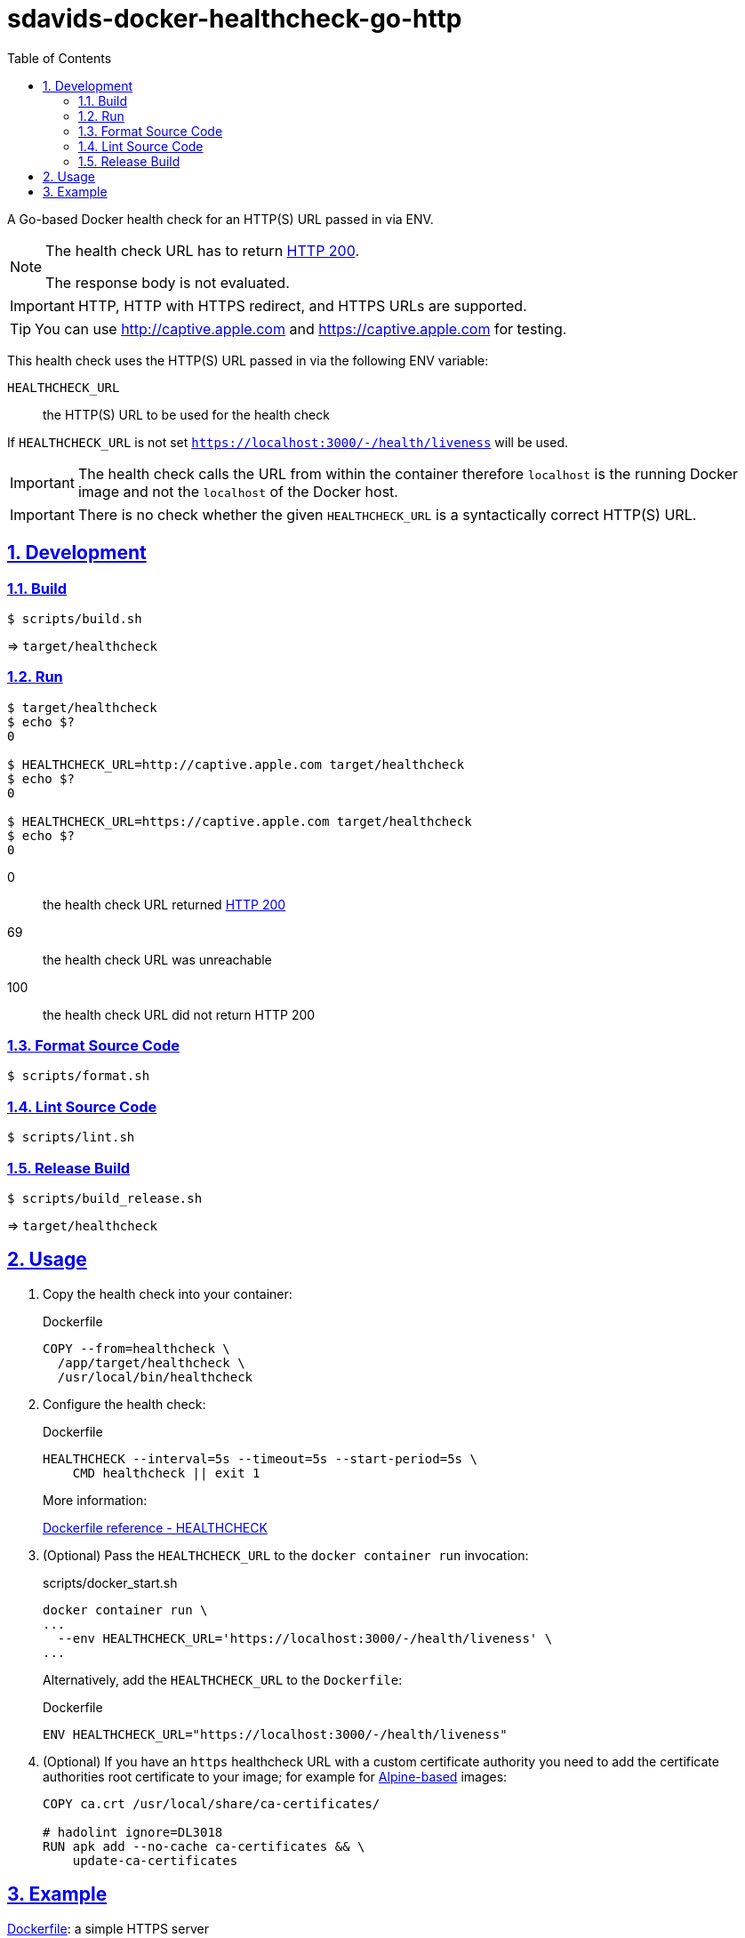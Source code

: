 // SPDX-FileCopyrightText: © 2024 Sebastian Davids <sdavids@gmx.de>
// SPDX-License-Identifier: Apache-2.0
= sdavids-docker-healthcheck-go-http
// Metadata:
:description: a Go-based Docker health check for an HTTP(S) URL passed in via ENV.
// Settings:
:sectnums:
:sectanchors:
:sectlinks:
:toc: macro
:toc-placement!:
:source-highlighter: rouge
:rouge-style: github

ifdef::env-browser[:outfilesuffix: .adoc]

ifdef::env-github[]
:outfilesuffix: .adoc
:note-caption: :information_source:
:important-caption: :heavy_exclamation_mark:
:tip-caption: :bulb:
endif::[]

toc::[]

A Go-based Docker health check for an HTTP(S) URL passed in via ENV.

[NOTE]
====
The health check URL has to return https://developer.mozilla.org/en-US/docs/Web/HTTP/Status/200[HTTP 200].

The response body is not evaluated.
====

[IMPORTANT]
====
HTTP, HTTP with HTTPS redirect, and HTTPS URLs are supported.
====

[TIP]
====
You can use http://captive.apple.com and https://captive.apple.com for testing.
====

This health check uses the HTTP(S) URL passed in via the following ENV variable:

`HEALTHCHECK_URL`:: the HTTP(S) URL to be used for the health check

If `HEALTHCHECK_URL` is not set `https://localhost:3000/-/health/liveness` will be used.

[IMPORTANT]
====
The health check calls the URL from within the container therefore `localhost` is the running Docker image and not the `localhost` of the Docker host.
====

[IMPORTANT]
====
There is no check whether the given `HEALTHCHECK_URL` is a syntactically correct HTTP(S) URL.
====

== Development

=== Build

[,console]
----
$ scripts/build.sh
----

=> `target/healthcheck`

=== Run

[,console]
----
$ target/healthcheck
$ echo $?
0

$ HEALTHCHECK_URL=http://captive.apple.com target/healthcheck
$ echo $?
0

$ HEALTHCHECK_URL=https://captive.apple.com target/healthcheck
$ echo $?
0
----

0:: the health check URL returned https://developer.mozilla.org/en-US/docs/Web/HTTP/Status/200[HTTP 200]
69:: the health check URL was unreachable
100:: the health check URL did not return HTTP 200

=== Format Source Code

[,console]
----
$ scripts/format.sh
----

=== Lint Source Code

[,console]
----
$ scripts/lint.sh
----

=== Release Build

[,console]
----
$ scripts/build_release.sh
----

=> `target/healthcheck`

[#usage]
== Usage

. Copy the health check into your container:
+
.Dockerfile
[,dockerfile]
----
COPY --from=healthcheck \
  /app/target/healthcheck \
  /usr/local/bin/healthcheck
----

. Configure the health check:
+
.Dockerfile
[,dockerfile]
----
HEALTHCHECK --interval=5s --timeout=5s --start-period=5s \
    CMD healthcheck || exit 1
----
+
More information:
+
https://docs.docker.com/engine/reference/builder/#healthcheck[Dockerfile reference - HEALTHCHECK]

. (Optional) Pass the `HEALTHCHECK_URL` to the `docker container run` invocation:
+
.scripts/docker_start.sh
[,dockerfile]
----
docker container run \
...
  --env HEALTHCHECK_URL='https://localhost:3000/-/health/liveness' \
...
----
+
Alternatively, add the `HEALTHCHECK_URL` to the `Dockerfile`:
+
.Dockerfile
[,dockerfile]
----
ENV HEALTHCHECK_URL="https://localhost:3000/-/health/liveness"
----

. (Optional) If you have an `https` healthcheck URL with a custom certificate authority you need to add the certificate authorities root certificate to your image; for example for https://hub.docker.com/_/alpine/[Alpine-based] images:
+
[,dockerfile]
----
COPY ca.crt /usr/local/share/ca-certificates/

# hadolint ignore=DL3018
RUN apk add --no-cache ca-certificates && \
    update-ca-certificates
----

== Example

link:Dockerfile[Dockerfile]: a simple HTTPS server

. link:scripts/create_self_signed_cert.sh[Create] a new `localhost` certificate:
+
[,console]
----
$ scripts/create_self_signed_cert.sh -d certs
----

. link:scripts/docker_build.sh[Build] the image:
+
[,console]
----
$ scripts/docker_build.sh
----

. link:scripts/docker_start.sh[Start] a container:
+
[,console]
----
$ scripts/docker_start.sh

Listen local: https://localhost:3000

The URL has been copied to the clipboard.
----

. Examine the two endpoints:
+
[,console]
----
$ curl -s -o /dev/null -w "%{http_code}" https://localhost:3000
200
$ curl -s -o /dev/null -w "%{http_code}" https://localhost:3000/-/health/liveness
200
----

. Get the link:scripts/docker_health.sh[health status]:
+
[,console]
----
$ scripts/docker_health.sh
healthy 0
----

. link:scripts/docker_stop.sh[Stop] the container:
+
[,console]
----
$ scripts/docker_stop.sh
----

. link:scripts/docker_cleanup.sh[Remove all Docker artifacts] related to this project:
+
[,console]
----
$ scripts/docker_cleanup.sh
----

. link:scripts/delete_self_signed_cert.sh[Delete] the `localhost` certificate:
+
[,console]
----
$ scripts/delete_self_signed_cert.sh -d certs
----
